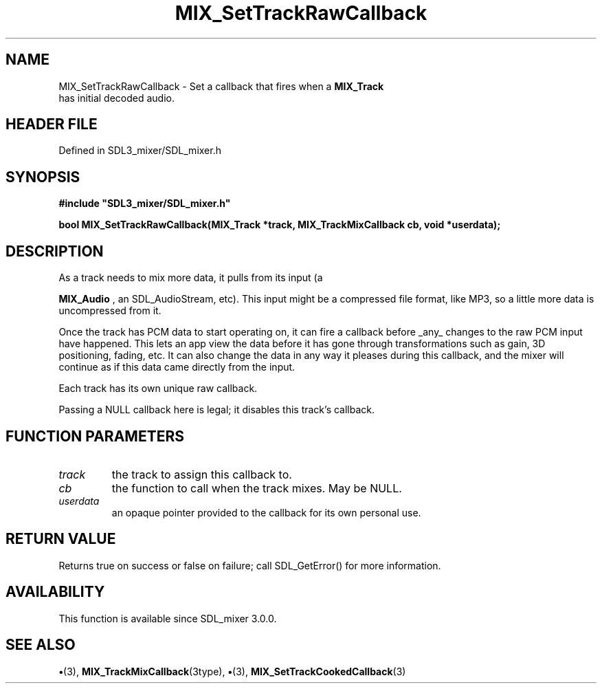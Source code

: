 .\" This manpage content is licensed under Creative Commons
.\"  Attribution 4.0 International (CC BY 4.0)
.\"   https://creativecommons.org/licenses/by/4.0/
.\" This manpage was generated from SDL_mixer's wiki page for MIX_SetTrackRawCallback:
.\"   https://wiki.libsdl.org/SDL3_mixer/MIX_SetTrackRawCallback
.\" Generated with SDL/build-scripts/wikiheaders.pl
.\"  revision 8c516fc
.\" Please report issues in this manpage's content at:
.\"   https://github.com/libsdl-org/sdlwiki/issues/new
.\" Please report issues in the generation of this manpage from the wiki at:
.\"   https://github.com/libsdl-org/SDL/issues/new?title=Misgenerated%20manpage%20for%20MIX_SetTrackRawCallback
.\" SDL_mixer can be found at https://libsdl.org/projects/SDL_mixer/
.de URL
\$2 \(laURL: \$1 \(ra\$3
..
.if \n[.g] .mso www.tmac
.TH MIX_SetTrackRawCallback 3 "SDL_mixer 3.1.0" "SDL_mixer" "SDL_mixer3 FUNCTIONS"
.SH NAME
MIX_SetTrackRawCallback \- Set a callback that fires when a 
.BR MIX_Track
 has initial decoded audio\[char46]
.SH HEADER FILE
Defined in SDL3_mixer/SDL_mixer\[char46]h

.SH SYNOPSIS
.nf
.B #include \(dqSDL3_mixer/SDL_mixer.h\(dq
.PP
.BI "bool MIX_SetTrackRawCallback(MIX_Track *track, MIX_TrackMixCallback cb, void *userdata);
.fi
.SH DESCRIPTION
As a track needs to mix more data, it pulls from its input (a

.BR MIX_Audio
, an SDL_AudioStream, etc)\[char46] This input might be a
compressed file format, like MP3, so a little more data is uncompressed
from it\[char46]

Once the track has PCM data to start operating on, it can fire a callback
before _any_ changes to the raw PCM input have happened\[char46] This lets an app
view the data before it has gone through transformations such as gain, 3D
positioning, fading, etc\[char46] It can also change the data in any way it pleases
during this callback, and the mixer will continue as if this data came
directly from the input\[char46]

Each track has its own unique raw callback\[char46]

Passing a NULL callback here is legal; it disables this track's callback\[char46]

.SH FUNCTION PARAMETERS
.TP
.I track
the track to assign this callback to\[char46]
.TP
.I cb
the function to call when the track mixes\[char46] May be NULL\[char46]
.TP
.I userdata
an opaque pointer provided to the callback for its own personal use\[char46]
.SH RETURN VALUE
Returns true on success or false on failure; call SDL_GetError() for
more information\[char46]

.SH AVAILABILITY
This function is available since SDL_mixer 3\[char46]0\[char46]0\[char46]

.SH SEE ALSO
.BR \(bu (3),
.BR MIX_TrackMixCallback (3type),
.BR \(bu (3),
.BR MIX_SetTrackCookedCallback (3)
